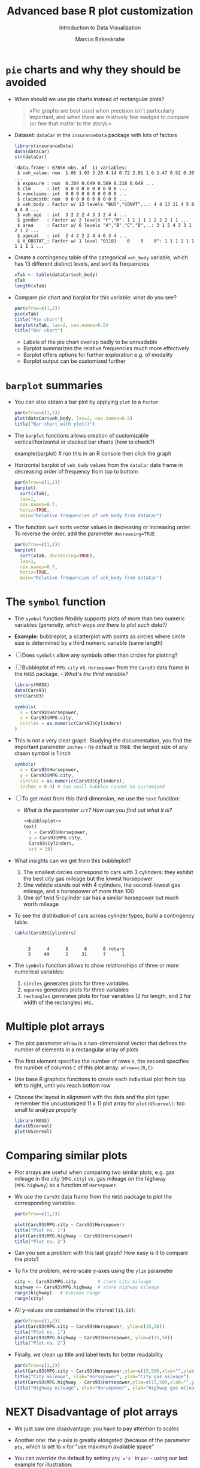#+TITLE:  Advanced base R plot customization
#+AUTHOR: Marcus Birkenkrahe
#+Subtitle: Introduction to Data Visualization
#+STARTUP: hideblocks overview indent inlineimages
#+PROPERTY: header-args:R :exports both :results output :session *R*
* ~pie~ charts and why they should be avoided

- When should we use pie charts instead of rectangular plots?
  #+begin_quote
  »Pie graphs are best used when precision isn't particularly
  important, and when there are relatively few wedges to compare (or
  few that matter to the story).«
  #+end_quote
- Dataset: ~dataCar~ in the ~insuranceData~ package with lots of factors
  #+begin_src R
    library(insuranceData)
    data(dataCar)
    str(dataCar)
  #+end_src

  #+RESULTS:
  #+begin_example
  'data.frame': 67856 obs. of  11 variables:
   $ veh_value: num  1.06 1.03 3.26 4.14 0.72 2.01 1.6 1.47 0.52 0.38 ...
   $ exposure : num  0.304 0.649 0.569 0.318 0.649 ...
   $ clm      : int  0 0 0 0 0 0 0 0 0 0 ...
   $ numclaims: int  0 0 0 0 0 0 0 0 0 0 ...
   $ claimcst0: num  0 0 0 0 0 0 0 0 0 0 ...
   $ veh_body : Factor w/ 13 levels "BUS","CONVT",..: 4 4 13 11 4 5 8 4 4 4 ...
   $ veh_age  : int  3 2 2 2 4 3 3 2 4 4 ...
   $ gender   : Factor w/ 2 levels "F","M": 1 1 1 1 1 2 2 2 1 1 ...
   $ area     : Factor w/ 6 levels "A","B","C","D",..: 3 1 5 4 3 3 1 2 1 2 ...
   $ agecat   : int  2 4 2 2 2 4 4 6 3 4 ...
   $ X_OBSTAT_: Factor w/ 1 level "01101    0    0    0": 1 1 1 1 1 1 1 1 1 1 ...
  #+end_example

- Create a contingency table of the categorical ~veh_body~ variable,
  which has 13 different distinct levels, and sort its frequencies
  #+begin_src R
    xTab <- table(dataCar$veh_body)
    xTab
    length(xTab)
  #+end_src

- Compare pie chart and barplot for this variable: what do you see?
  #+begin_src R :results graphics file :file ../img/pie.png
    par(mfrow=c(1,2))
    pie(xTab)
    title("Pie chart")
    barplot(xTab, las=2, cex.names=0.5)
    title("Bar chart")
  #+end_src
  #+begin_notes
  - Labels of the pie chart overlap badly to be unreadable
  - Barplot summarizes the relative frequencies much more effectively
  - Barplot offers options for further exploration e.g. of modality
  - Barplot output can be customized further
  #+end_notes

* ~barplot~ summaries

- You can also obtain a bar plot by applying ~plot~ to a ~factor~
  #+begin_src R :results graphics file :file ../img/bar1.png
    par(mfrow=c(1,1))
    plot(dataCar$veh_body, las=2, cex.names=0.5)
    title("Bar chart with plot()")
  #+end_src

- The ~barplot~ functions allows creation of customizable
  vertical/horizontal or stacked bar charts (how to check?)
  #+begin_example R
    example(barplot) # run this in an R console then click the graph
  #+end_example

- Horizontal barplot of ~veh_body~ values from the ~dataCar~ data frame
  in decreasing order of frequency from top to bottom
  #+begin_src R :results graphics file :file ../img/bar2.png
    par(mfrow=c(1,1))
    barplot(
      sort(xTab),
      las=1,
      cex.names=0.7,
      horiz=TRUE,
      main="Relative frequencies of veh_body from dataCar")
  #+end_src

- The function ~sort~ sorts vector values in decreasing or increasing
  order. To reverse the order, add the parameter ~decreasing=TRUE~
  #+begin_src R :results graphics file :file ../img/bar3.png
    par(mfrow=c(1,1))
    barplot(
      sort(xTab, decreasing=TRUE),
      las=1,
      cex.names=0.7,
      horiz=TRUE,
      main="Relative frequencies of veh_body from dataCar")
  #+end_src

* The ~symbol~ function

- The ~symbol~ function flexibly supports plots of more than two numeric
  variables /(generally, which ways are there to plot such data?)/

- *Example:* bubbleplot, a scatterplot with points as circles where
  circle size is determined by a third numeric variable (same length)

- [ ] Does ~symbols~ allow any symbols other than circles for plotting?

- [ ] Bubbleplot of ~MPG.city~ vs. ~Horsepower~ from the ~Cars93~ data frame
  in the ~MASS~ package. - /What's the third variable?/
  #+begin_src R
    library(MASS)
    data(Cars93)
    str(Cars93)
  #+end_src

  #+begin_src R :results graphics file :file ../img/bubbleplot.png
    symbols(
      x = Cars93$Horsepower,
      y = Cars93$MPG.city,
      circles = as.numeric(Cars93$Cylinders)
    )
  #+end_src

- This is not a very clear graph. Studying the documentation, you find
  the important parameter ~inches~ - its default is ~TRUE~: the largest
  size of any drawn symbol is 1 inch
  #+name: bubbleplot
  #+begin_src R :results graphics file :file ../img/bubbleplot1.png
    symbols(
      x = Cars93$Horsepower,
      y = Cars93$MPG.city,
      circles = as.numeric(Cars93$Cylinders),
      inches = 0.4) # too small bubbles cannot be customized
  #+end_src

- [ ] To get most from this third dimension, we use the ~text~ function:
  - /What is the parameter ~srt~? How can you find out what it is?/
  #+begin_src R :noweb yes :results graphics file :file ../img/bubbleplot2.png
    <<bubbleplot>>
    text(
      x = Cars93$Horsepower,
      y = Cars93$MPG.city,
      Cars93$Cylinders,
      srt = 30) 
  #+end_src

- What insights can we get from this bubbleplot?
  #+begin_quote
  1) The smallest circles correspond to cars with 3 cylinders: they
     exhibit the best city gas mileage but the lowest horsepower
  2) One vehicle stands out with 4 cylinders, the second-lowest gas
     mileage, and a horsepower of more than 100
  3) One (of two) 5-cylinder car has a similar horsepower but much worth
     mileage


- To see the distribution of cars across cylinder types, build a
  contingency table:
  #+begin_src R
    table(Cars93$Cylinders)
  #+end_src

  #+RESULTS:
  :
  :      3      4      5      6      8 rotary
  :      3     49      2     31      7      1

- The ~symbols~ function allows to show relationships of three or more
  numerical variables:
  1) ~circles~ generates plots for three variables
  2) ~squares~ generates plots for three variables
  3) ~rectangles~ generates plots for four variables (2 for length, and
     2 for width of the rectangles) etc.

* Multiple plot arrays

- The plot parameter ~mfrow~ is a two-dimensional vector that defines
  the number of elements in a rectangular array of plots

- The first element specifies the number of rows ~R~, the second
  specifies the number of columns ~C~ of this plot array: ~mfrow=c(R,C)~

- Use base R graphics functions to create each individual plot from
  top left to right, until you reach bottom row

- Choose the layout in alignment with the data and the plot type:
  remember the uncustomized 11 x 11 plot array for ~plot(UScereal)~: too
  small to analyze properly
  #+begin_src R :results graphics file :file ../img/cereals.png
    library(MASS)
    data(UScereal)
    plot(UScereal)
  #+end_src

* Comparing similar plots

- Plot arrays are useful when comparing two similar plots, e.g. gas
  mileage in the city (~MPG.city~) vs. gas mileage on the highway
  (~MPG.highway~) as a function of ~Horsepower~.

- We use the ~Cars93~ data frame from the ~MASS~ package to plot the
  corresponding variables.
  #+begin_src R :results graphics file :file ../img/cityhighway1.png
    par(mfrow=c(1,2))

    plot(Cars93$MPG.city ~ Cars93$Horsepower)
    title("Plot no. 1")
    plot(Cars93$MPG.highway ~ Cars93$Horsepower)
    title("Plot no. 2")
  #+end_src

- Can you see a problem with this last graph? How easy is it to
  compare the plots?

- To fix the problem, we re-scale y-axes using the ~ylim~ parameter
  #+begin_src R
    city <- Cars93$MPG.city        # store city mileage
    highway <- Cars93$MPG.highway  # store highway mileage
    range(highway)   # min/max range
    range(city)
  #+end_src

- All y-values are contained in the interval ~[15,50]~:
  #+begin_src R :results graphics file :file ../img/cityhighway2.png
    par(mfrow=c(1,2))
    plot(Cars93$MPG.city ~ Cars93$Horsepower, ylim=c(15,50))
    title("Plot no. 1")
    plot(Cars93$MPG.highway ~ Cars93$Horsepower, ylim=c(15,50))
    title("Plot no. 2")
  #+end_src

- Finally, we clean up title and label texts for better readability
  #+begin_src R :results graphics file :file ../img/cityhighway3.png
    par(mfrow=c(1,2))
    plot(Cars93$MPG.city ~ Cars93$Horsepower,ylim=c(15,50),xlab="",ylab="")
    title("City mileage", xlab="Horsepower", ylab="City gas mileage")
    plot(Cars93$MPG.highway ~ Cars93$Horsepower,ylim=c(15,50),xlab="",ylab="")
    title("Highway mileage", xlab="Horsepower", ylab="Highway gas mileage")
  #+end_src

* NEXT Disadvantage of plot arrays

- We just saw one disadvantage: you have to pay attention to scales

- Another one: the y-axis is greatly elongated (because of the
  parameter ~pty~, which is set to ~m~ for "use maximum available space"

- You can override the default by setting ~pty ='s'~ in ~par~ - using our
  last example for illustration:
  #+begin_src R :results graphics file :file ../img/cityhighway4.png
    par(mfrow=c(1,2),pty='s')
    plot(Cars93$MPG.city ~ Cars93$Horsepower,ylim=c(15,50),xlab="",ylab="")
    title("City mileage", xlab="Horsepower", ylab="City gas mileage")
    plot(Cars93$MPG.highway ~ Cars93$Horsepower,ylim=c(15,50),xlab="",ylab="")
    title("Highway mileage", xlab="Horsepower", ylab="Highway gas mileage")
  #+end_src

- Do you remember how to check a ~par~ value - e.g. ~pty~?
  #+begin_src R
    par()$pty
  #+end_src

  #+RESULTS:

* Different relationships in one array

- The following example demonstrates how the 2 x 2 plot array is
  generally large enough to see interesting details

- We want to see the relationships between mileages and cylinders in
  different driving environments using the ~Cars93~ data set from the
  ~MASS~ package
  #+begin_src R
    library(MASS)  # set up environment with packages and datasets
    data(Cars93)

    cyl <- Cars93$Cylinders  # store objects for later use
    city <- Cars93$MPG.city
    highway <- Cars93$MPG.highway

    range(highway)  # check y limits to rescale y-lim if necessary
    range(city)
  #+end_src

- [ ] Build and interpret the following plot!
  #+begin_src R :results graphics file :file ../img/multiple.png
    par(mfrow=c(2,2))  # define a 2 x 2 plot array

    plot(city ~ cyl, las = 2, ylim = c(15,50))  # las = 2 perpendicular
    title("MPG.city vs. Cylinders")

    plot(highway ~ cyl, las = 2, ylim = c(15,50))
    title("MPG.highway vs. Cylinders")

    plot( highway ~ city, xlim = c(15,50), ylim = c(15,50))
    title("MPG.highway vs. MPG.city")
    abline(a = 0, b = 1, lty = 2, lwd = 2)

    plot(highway-city ~ cyl, las = 2)
    title("Mileage difference vs. Cylinders")
  #+end_src

  #+RESULTS:
  [[file:../img/multiple.png]]

  #+begin_notes
  1) Mileage declines as number of cylinders increase
  2) Highway mileage is always greater than city mileage
  3) Mileage difference increases with cylinder number
  4) Labeling with ~las~ and ~xlim~, ~ylim~ aids comparability/readability
  #+end_notes

* Re-scaling and re-labeling

- Note the scaling choices, which facilitates comparison between the
  boxplots in the first row, and displays the equality line as a
  diagonal line.

- Note the use of ~las=2~ (display all labels perpendicular to their
  axis). Without the default orientation (~las = 0~, axis-parallel) long
  labels would not be printed (~rotary~ is just about short enough)

  #+begin_src R
    levels(cyl)[6] <- "rotary_cylinder"
    levels(cyl)
  #+end_src

  #+RESULTS:
  : [1] "3"               "4"               "5"               "6"              
  : [5] "8"               "rotary_cylinder"
  
- Compare with the result without re-scaling or re-labeling
  #+begin_src R :results graphics file :file ../img/multiple1.png
    par(mfrow=c(2,2))  # define a 2 x 2 plot array

    plot(city ~ cyl)  # las = 2 perpendicular
    title("MPG.city vs. Cylinders")

    plot(highway ~ cyl)
    title("MPG.highway vs. Cylinders")

    plot( highway ~ city)
    title("MPG.highway vs. MPG.city")
    abline(a = 0, b = 1, lty = 2, lwd = 2)

    plot(highway-city ~ cyl, las=0)
    title("Mileage difference vs. Cylinders")
  #+end_src

  #+RESULTS:
  [[file:../img/multiple1.png]]
  
* TODO Using the ~layout~ function
* TODO Color graphics
* TODO Stacked and grouped barplots

- This [[https://r-graph-gallery.com/211-basic-grouped-or-stacked-barplot.html][Source (R Graph Gallery)]] really overcomplicates things. For
  stacked/grouped barplots simply look into the documentation: the
  ~barplot~ parameters ~height~ (~numeric~) and ~besides~ (~logical~) determine
  the grouping of the bars.

